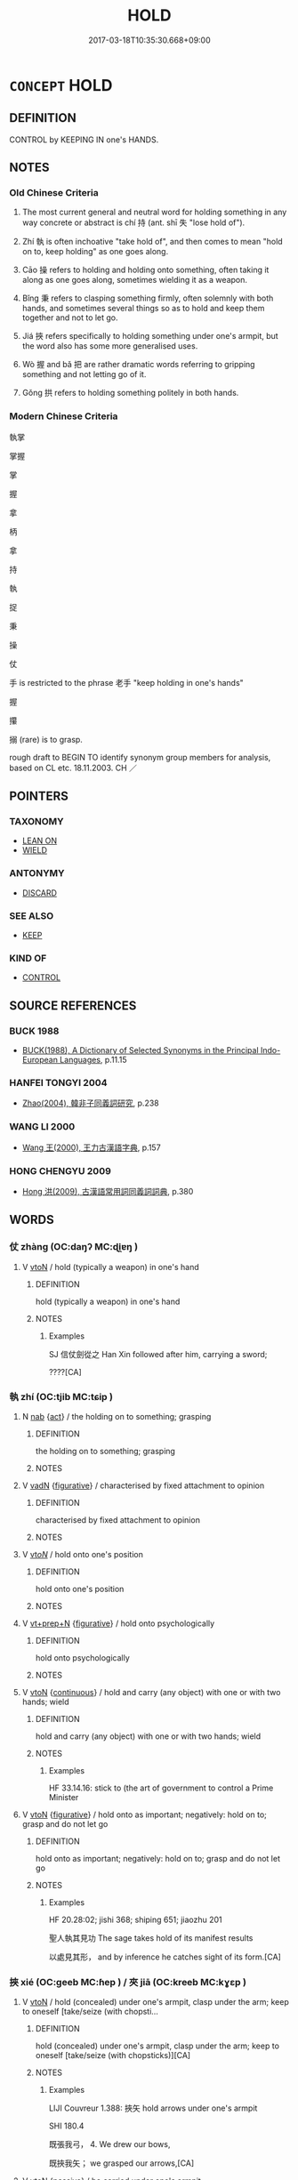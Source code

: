 # -*- mode: mandoku-tls-view -*-
#+TITLE: HOLD
#+DATE: 2017-03-18T10:35:30.668+09:00        
#+STARTUP: content
* =CONCEPT= HOLD
:PROPERTIES:
:CUSTOM_ID: uuid-83bbf4e7-9b35-478d-beeb-3610a4f33976
:SYNONYM+:  CLASP
:SYNONYM+:  CLUTCH
:SYNONYM+:  GRASP
:SYNONYM+:  GRIP
:SYNONYM+:  CLENCH
:SYNONYM+:  CLING TO
:SYNONYM+:  HOLD ON TO
:SYNONYM+:  CARRY
:SYNONYM+:  BEAR
:TR_ZH: 把持
:TR_OCH: 持
:END:
** DEFINITION

CONTROL by KEEPING IN one's HANDS.

** NOTES

*** Old Chinese Criteria
1. The most current general and neutral word for holding something in any way concrete or abstract is chí 持 (ant. shī 失 "lose hold of").

2. Zhí 執 is often inchoative "take hold of", and then comes to mean "hold on to, keep holding" as one goes along.

3. Cāo 操 refers to holding and holding onto something, often taking it along as one goes along, sometimes wielding it as a weapon.

4. Bǐng 秉 refers to clasping something firmly, often solemnly with both hands, and sometimes several things so as to hold and keep them together and not to let go.

5. Jiá 挾 refers specifically to holding something under one's armpit, but the word also has some more generalised uses.

6. Wò 握 and bǎ 把 are rather dramatic words referring to gripping something and not letting go of it.

7. Gǒng 拱 refers to holding something politely in both hands.

*** Modern Chinese Criteria
執掌

掌握

掌

握

拿

柄

拿

持

執

捉

秉

操

仗

手 is restricted to the phrase 老手 "keep holding in one's hands"

握

攥

搦 (rare) is to grasp.

rough draft to BEGIN TO identify synonym group members for analysis, based on CL etc. 18.11.2003. CH ／

** POINTERS
*** TAXONOMY
 - [[tls:concept:LEAN ON][LEAN ON]]
 - [[tls:concept:WIELD][WIELD]]

*** ANTONYMY
 - [[tls:concept:DISCARD][DISCARD]]

*** SEE ALSO
 - [[tls:concept:KEEP][KEEP]]

*** KIND OF
 - [[tls:concept:CONTROL][CONTROL]]

** SOURCE REFERENCES
*** BUCK 1988
 - [[cite:BUCK-1988][BUCK(1988), A Dictionary of Selected Synonyms in the Principal Indo-European Languages]], p.11.15

*** HANFEI TONGYI 2004
 - [[cite:HANFEI-TONGYI-2004][Zhao(2004), 韓非子同義詞研究]], p.238

*** WANG LI 2000
 - [[cite:WANG-LI-2000][Wang 王(2000), 王力古漢語字典]], p.157

*** HONG CHENGYU 2009
 - [[cite:HONG-CHENGYU-2009][Hong 洪(2009), 古漢語常用詞同義詞詞典]], p.380

** WORDS
   :PROPERTIES:
   :VISIBILITY: children
   :END:
*** 仗 zhàng (OC:daŋʔ MC:ɖi̯ɐŋ )
:PROPERTIES:
:CUSTOM_ID: uuid-da6f82bd-287d-4bc1-9b2b-4d08bafb436e
:Char+: 仗(9,3/5) 
:GY_IDS+: uuid-29933278-fd72-4845-ab98-41f44e7900b4
:PY+: zhàng     
:OC+: daŋʔ     
:MC+: ɖi̯ɐŋ     
:END: 
**** V [[tls:syn-func::#uuid-fbfb2371-2537-4a99-a876-41b15ec2463c][vtoN]] / hold (typically a weapon) in one's hand
:PROPERTIES:
:CUSTOM_ID: uuid-34bc9fe2-3f8d-4e9c-9831-4d64669ee3c1
:WARRING-STATES-CURRENCY: 2
:END:
****** DEFINITION

hold (typically a weapon) in one's hand

****** NOTES

******* Examples
SJ 信仗劍從之 Han Xin followed after him, carrying a sword; 

????[CA]

*** 執 zhí (OC:tjib MC:tɕip )
:PROPERTIES:
:CUSTOM_ID: uuid-e863a51b-36f6-4aa2-a9b6-8300c219a917
:Char+: 執(32,8/11) 
:GY_IDS+: uuid-99ded5fd-627f-48cc-9764-8a1fe3728f61
:PY+: zhí     
:OC+: tjib     
:MC+: tɕip     
:END: 
**** N [[tls:syn-func::#uuid-76be1df4-3d73-4e5f-bbc2-729542645bc8][nab]] {[[tls:sem-feat::#uuid-f55cff2f-f0e3-4f08-a89c-5d08fcf3fe89][act]]} / the holding on to something; grasping
:PROPERTIES:
:CUSTOM_ID: uuid-1f453e34-e497-4367-b324-a14f57f2973e
:END:
****** DEFINITION

the holding on to something; grasping

****** NOTES

**** V [[tls:syn-func::#uuid-fed035db-e7bd-4d23-bd05-9698b26e38f9][vadN]] {[[tls:sem-feat::#uuid-2e48851c-928e-40f0-ae0d-2bf3eafeaa17][figurative]]} / characterised by fixed attachment to opinion
:PROPERTIES:
:CUSTOM_ID: uuid-55c8f14c-f051-4bdd-a9e4-e40505f60e76
:END:
****** DEFINITION

characterised by fixed attachment to opinion

****** NOTES

**** V [[tls:syn-func::#uuid-53cee9f8-4041-45e5-ae55-f0bfdec33a11][vt/oN/]] / hold onto one's position
:PROPERTIES:
:CUSTOM_ID: uuid-d796c55b-c37f-493f-8d31-4ecf875d2664
:END:
****** DEFINITION

hold onto one's position

****** NOTES

**** V [[tls:syn-func::#uuid-739c24ae-d585-4fff-9ac2-2547b1050f16][vt+prep+N]] {[[tls:sem-feat::#uuid-2e48851c-928e-40f0-ae0d-2bf3eafeaa17][figurative]]} / hold onto psychologically
:PROPERTIES:
:CUSTOM_ID: uuid-5d125ec8-44d0-4bad-9ca0-5c938a55084d
:END:
****** DEFINITION

hold onto psychologically

****** NOTES

**** V [[tls:syn-func::#uuid-fbfb2371-2537-4a99-a876-41b15ec2463c][vtoN]] {[[tls:sem-feat::#uuid-1e331347-13e3-42a1-a1a8-8e4404f03509][continuous]]} / hold and carry (any object) with one or with two hands; wield
:PROPERTIES:
:CUSTOM_ID: uuid-966769c5-d471-4dbd-8ecf-0d7767b8842c
:WARRING-STATES-CURRENCY: 5
:END:
****** DEFINITION

hold and carry (any object) with one or with two hands; wield

****** NOTES

******* Examples
HF 33.14.16: stick to (the art of government to control a Prime Minister

**** V [[tls:syn-func::#uuid-fbfb2371-2537-4a99-a876-41b15ec2463c][vtoN]] {[[tls:sem-feat::#uuid-2e48851c-928e-40f0-ae0d-2bf3eafeaa17][figurative]]} / hold onto as important; negatively: hold on to; grasp and do not let go
:PROPERTIES:
:CUSTOM_ID: uuid-54a08090-3e46-4006-9c02-4d277ac93d9b
:WARRING-STATES-CURRENCY: 3
:END:
****** DEFINITION

hold onto as important; negatively: hold on to; grasp and do not let go

****** NOTES

******* Examples
HF 20.28:02; jishi 368; shiping 651; jiaozhu 201

 聖人執其見功 The sage takes hold of its manifest results 

 以處見其形， and by inference he catches sight of its form.[CA]

*** 挾 xié (OC:ɡeeb MC:ɦep ) / 夾 jiā (OC:kreeb MC:kɣɛp )
:PROPERTIES:
:CUSTOM_ID: uuid-09122f98-1957-4d07-8fa3-f2bd936366eb
:Char+: 挾(64,7/10) 
:Char+: 夾(37,4/7) 
:GY_IDS+: uuid-373b53cc-e5e9-41c5-848f-d5e360e6ebd6
:PY+: xié     
:OC+: ɡeeb     
:MC+: ɦep     
:GY_IDS+: uuid-45a7e25c-744c-4768-b6a4-166fc1fcf4e1
:PY+: jiā     
:OC+: kreeb     
:MC+: kɣɛp     
:END: 
**** V [[tls:syn-func::#uuid-fbfb2371-2537-4a99-a876-41b15ec2463c][vtoN]] / hold (concealed) under one's armpit, clasp under the arm; keep to oneself [take/seize (with chopsti...
:PROPERTIES:
:CUSTOM_ID: uuid-ffffa5dd-1ccf-46e5-834c-08c51252e234
:WARRING-STATES-CURRENCY: 4
:END:
****** DEFINITION

hold (concealed) under one's armpit, clasp under the arm; keep to oneself [take/seize (with chopsticks)][CA]

****** NOTES

******* Examples
LIJI Couvreur 1.388: 挾矢 hold arrows under one's armpit

SHI 180.4

 既張我弓， 4. We drew our bows,

 既挾我矢； we grasped our arrows,[CA]

**** V [[tls:syn-func::#uuid-fbfb2371-2537-4a99-a876-41b15ec2463c][vtoN]] {[[tls:sem-feat::#uuid-988c2bcf-3cdd-4b9e-b8a4-615fe3f7f81e][passive]]} / be carried under one's armpit
:PROPERTIES:
:CUSTOM_ID: uuid-742d9436-303e-412d-9419-7f1f7229ce49
:END:
****** DEFINITION

be carried under one's armpit

****** NOTES

**** V [[tls:syn-func::#uuid-e8bded11-157c-4949-84ac-5c3e3bd8b943][vt2oN]] {[[tls:sem-feat::#uuid-2e48851c-928e-40f0-ae0d-2bf3eafeaa17][figurative]]} / "hold (between each other)"> have between each other
:PROPERTIES:
:CUSTOM_ID: uuid-e9bb8ce3-b828-4cef-852b-eaa39a19f3e1
:END:
****** DEFINITION

"hold (between each other)"> have between each other

****** NOTES

*** 奉 fèng (OC:boŋʔ MC:bi̯oŋ )
:PROPERTIES:
:CUSTOM_ID: uuid-7fe4f5e0-9d81-45e0-ae15-a77a61db7b12
:Char+: 奉(37,5/8) 
:GY_IDS+: uuid-2701f426-6c08-458a-a43d-14697e6fc8e8
:PY+: fèng     
:OC+: boŋʔ     
:MC+: bi̯oŋ     
:END: 
**** V [[tls:syn-func::#uuid-e64a7a95-b54b-4c94-9d6d-f55dbf079701][vt(oN)]] / hold politely with both hands
:PROPERTIES:
:CUSTOM_ID: uuid-2f3ad09e-f9eb-495c-a993-62056db48e69
:END:
****** DEFINITION

hold politely with both hands

****** NOTES

**** V [[tls:syn-func::#uuid-fbfb2371-2537-4a99-a876-41b15ec2463c][vtoN]] / hold politely with both hands
:PROPERTIES:
:CUSTOM_ID: uuid-3d43dc74-bd02-4c56-b744-ae1fa4cf21ea
:END:
****** DEFINITION

hold politely with both hands

****** NOTES

*** 將 jiāng (OC:skaŋ MC:tsi̯ɐŋ )
:PROPERTIES:
:CUSTOM_ID: uuid-c38891af-ff27-4985-b4e9-58ed37fc8d74
:Char+: 將(41,8/11) 
:GY_IDS+: uuid-69629cac-c2c1-4e4e-973b-f5d11b631144
:PY+: jiāng     
:OC+: skaŋ     
:MC+: tsi̯ɐŋ     
:END: 
**** V [[tls:syn-func::#uuid-fbfb2371-2537-4a99-a876-41b15ec2463c][vtoN]] / carry along, bring, take
:PROPERTIES:
:CUSTOM_ID: uuid-2aedd528-e2d9-4635-b290-cc574f38c57f
:END:
****** DEFINITION

carry along, bring, take

****** NOTES

*** 托 tuō (OC:ph-laaɡ MC:thɑk )
:PROPERTIES:
:CUSTOM_ID: uuid-f701c59b-e308-44e7-bca4-4040ac30efe4
:Char+: 托(64,3/6) 
:GY_IDS+: uuid-c2461115-62a8-47b0-bc2f-9a5a0faa429d
:PY+: tuō     
:OC+: ph-laaɡ     
:MC+: thɑk     
:END: 
**** V [[tls:syn-func::#uuid-e64a7a95-b54b-4c94-9d6d-f55dbf079701][vt(oN)]] / hold, support with one's palm (with contextually determinate object)
:PROPERTIES:
:CUSTOM_ID: uuid-034b02f6-0639-40f9-aae9-09eac6147160
:END:
****** DEFINITION

hold, support with one's palm (with contextually determinate object)

****** NOTES

*** 承 chéng (OC:ɡjɯŋ MC:dʑɨŋ )
:PROPERTIES:
:CUSTOM_ID: uuid-39ae5488-1cb1-46ea-b182-71a22378619d
:Char+: 承(64,4/8) 
:GY_IDS+: uuid-451e9f16-c208-40ef-a878-45a12d1f68ec
:PY+: chéng     
:OC+: ɡjɯŋ     
:MC+: dʑɨŋ     
:END: 
**** V [[tls:syn-func::#uuid-fbfb2371-2537-4a99-a876-41b15ec2463c][vtoN]] / hold with both hands so as to offer up ＝奉
:PROPERTIES:
:CUSTOM_ID: uuid-8cdb840d-8624-4b48-a70f-c618fc0cecaf
:END:
****** DEFINITION

hold with both hands so as to offer up ＝奉

****** NOTES

*** 把 bǎ (OC:praaʔ MC:pɣɛ )
:PROPERTIES:
:CUSTOM_ID: uuid-0cea11b4-039a-4f10-a5c7-49e9744e682e
:Char+: 把(64,4/7) 
:GY_IDS+: uuid-f279a2af-5eea-4f8a-b4aa-90d1be3d7b50
:PY+: bǎ     
:OC+: praaʔ     
:MC+: pɣɛ     
:END: 
**** V [[tls:syn-func::#uuid-e64a7a95-b54b-4c94-9d6d-f55dbf079701][vt(oN)]] {[[tls:sem-feat::#uuid-281b399c-2db6-465b-9f6e-32b55fe53ebd][om]]} / grasp, grip (a contextually determinate object) in one's hands
:PROPERTIES:
:CUSTOM_ID: uuid-355a7f16-138b-4cc1-9f41-d21695b19e3b
:END:
****** DEFINITION

grasp, grip (a contextually determinate object) in one's hands

****** NOTES

**** V [[tls:syn-func::#uuid-fbfb2371-2537-4a99-a876-41b15ec2463c][vtoN]] / grasp, grip (a physical object, often an object with a handle) in one's hands
:PROPERTIES:
:CUSTOM_ID: uuid-c4b961a1-d6db-4ad5-8a17-7ec6c267a169
:WARRING-STATES-CURRENCY: 3
:END:
****** DEFINITION

grasp, grip (a physical object, often an object with a handle) in one's hands

****** NOTES

******* Nuance
This always has a concrete object; compare incidentally bà 把 handle

******* Examples
??HSWZ 06.18.01; tr. Hightower 1951, p.208

 左把茅旌， holding in his left hand an ox-tail tufted banner

 右執鸞召， and in his right grasping a sacrificial knife with bells,[CA]

*** 持 chí (OC:ɡrlɯ MC:ɖɨ )
:PROPERTIES:
:CUSTOM_ID: uuid-b18fd34f-fcd4-482e-90e2-900d057048b6
:Char+: 持(64,6/9) 
:GY_IDS+: uuid-35496ae0-38af-446e-afca-6b472a46c411
:PY+: chí     
:OC+: ɡrlɯ     
:MC+: ɖɨ     
:END: 
**** V [[tls:syn-func::#uuid-fbfb2371-2537-4a99-a876-41b15ec2463c][vtoN]] {[[tls:sem-feat::#uuid-988c2bcf-3cdd-4b9e-b8a4-615fe3f7f81e][passive]]} / be held
:PROPERTIES:
:CUSTOM_ID: uuid-f8331bc5-6aa6-423e-a73b-825aef12c797
:END:
****** DEFINITION

be held

****** NOTES

**** V [[tls:syn-func::#uuid-fbfb2371-2537-4a99-a876-41b15ec2463c][vtoN]] {[[tls:sem-feat::#uuid-1e331347-13e3-42a1-a1a8-8e4404f03509][continuous]]} / hold on to
:PROPERTIES:
:CUSTOM_ID: uuid-080a9594-0279-4a71-a7e4-fe92c4a07b92
:END:
****** DEFINITION

hold on to

****** NOTES

**** V [[tls:syn-func::#uuid-fbfb2371-2537-4a99-a876-41b15ec2463c][vtoN]] {[[tls:sem-feat::#uuid-2e48851c-928e-40f0-ae0d-2bf3eafeaa17][figurative]]} / hold on to, not let go of
:PROPERTIES:
:CUSTOM_ID: uuid-f698c62b-1d5c-4ee8-a3f8-ef4584032394
:WARRING-STATES-CURRENCY: 3
:END:
****** DEFINITION

hold on to, not let go of

****** NOTES

*** 拱 gǒng (OC:koŋʔ MC:ki̯oŋ )
:PROPERTIES:
:CUSTOM_ID: uuid-d186780b-42bc-447b-9a33-3e50badff271
:Char+: 拱(64,6/9) 
:GY_IDS+: uuid-9d86a8d1-b69d-436e-be08-bce0842f224a
:PY+: gǒng     
:OC+: koŋʔ     
:MC+: ki̯oŋ     
:END: 
**** V [[tls:syn-func::#uuid-fed035db-e7bd-4d23-bd05-9698b26e38f9][vadN]] / taking two arms to hold around
:PROPERTIES:
:CUSTOM_ID: uuid-b98c4549-8e76-4ee8-831a-26921dcd95ca
:END:
****** DEFINITION

taking two arms to hold around

****** NOTES

******* Examples
ZUO Xiang 28.11 (545 B.C.); Y:1151; W:1019; L:543 「 

 與我其拱璧，浤 ive me his peih which took the two arms to hold it,

 吾獻其柩。」 and I will give up his coffin. �

**** V [[tls:syn-func::#uuid-fbfb2371-2537-4a99-a876-41b15ec2463c][vtoN]] / hold with both hands (e.g. a piece of jade in order to present it politely); hold with both arms (a...
:PROPERTIES:
:CUSTOM_ID: uuid-fe0370c1-748d-432e-915c-68b39d600c46
:END:
****** DEFINITION

hold with both hands (e.g. a piece of jade in order to present it politely); hold with both arms (as firewood)

****** NOTES

******* Nuance
[to grasp around something with two hands] [CA]

******* Examples
GONGYANG Xi 33.3; ssj: 1613; tr. Malmqvist 1971: 170

 「若爾之年者， "You are so old

 宰上之木拱矣， that it would take two hands to grasp round the trees on your graves (a)! [CA]

**** V [[tls:syn-func::#uuid-fbfb2371-2537-4a99-a876-41b15ec2463c][vtoN]] {[[tls:sem-feat::#uuid-988c2bcf-3cdd-4b9e-b8a4-615fe3f7f81e][passive]]} / be held politely
:PROPERTIES:
:CUSTOM_ID: uuid-5d74082e-ed1a-4c2e-9b21-39c99b8c8bb4
:END:
****** DEFINITION

be held politely

****** NOTES

*** 捉 zhuō (OC:tsrooɡ MC:ʈʂɣɔk )
:PROPERTIES:
:CUSTOM_ID: uuid-e779aadb-1d27-4343-9430-716dbf7a349e
:Char+: 捉(64,7/10) 
:GY_IDS+: uuid-52f8d7e2-fde7-45e6-b0c5-cf8d319b0b3e
:PY+: zhuō     
:OC+: tsrooɡ     
:MC+: ʈʂɣɔk     
:END: 
**** N [[tls:syn-func::#uuid-76be1df4-3d73-4e5f-bbc2-729542645bc8][nab]] / grasp
:PROPERTIES:
:CUSTOM_ID: uuid-75cc2321-f501-460f-9b8a-cc3ad87af360
:END:
****** DEFINITION

grasp

****** NOTES

**** V [[tls:syn-func::#uuid-fbfb2371-2537-4a99-a876-41b15ec2463c][vtoN]] / hold, grab
:PROPERTIES:
:CUSTOM_ID: uuid-a6091943-5097-42f9-bc34-d6baf7626bdb
:END:
****** DEFINITION

hold, grab

****** NOTES

**** V [[tls:syn-func::#uuid-fbfb2371-2537-4a99-a876-41b15ec2463c][vtoN]] {[[tls:sem-feat::#uuid-229b7720-3cfd-45ff-9b2b-df9c733e6332][inchoative]]} / take hold of
:PROPERTIES:
:CUSTOM_ID: uuid-3ec931f2-83bf-4cc8-ae3d-0f4546449f42
:END:
****** DEFINITION

take hold of

****** NOTES

*** 掎 jī (OC:kral MC:kiɛ )
:PROPERTIES:
:CUSTOM_ID: uuid-d8d54477-b6bd-4210-ad39-49de54148511
:Char+: 掎(64,8/11) 
:GY_IDS+: uuid-3e0a1c08-f14e-4014-b6b7-45c6d5561478
:PY+: jī     
:OC+: kral     
:MC+: kiɛ     
:END: 
**** V [[tls:syn-func::#uuid-fbfb2371-2537-4a99-a876-41b15ec2463c][vtoN]] / hold fast; hold onto; pull down
:PROPERTIES:
:CUSTOM_ID: uuid-642be24e-1ea1-4486-b784-0340e9d384d5
:END:
****** DEFINITION

hold fast; hold onto; pull down

****** NOTES

*** 採 cǎi (OC:tshɯɯʔ MC:tshəi )
:PROPERTIES:
:CUSTOM_ID: uuid-8de9e67f-55c1-4a31-806a-3bf053e78a51
:Char+: 採(64,8/11) 
:GY_IDS+: uuid-0b4ab340-89f1-488b-8e5f-1daee5e3cb30
:PY+: cǎi     
:OC+: tshɯɯʔ     
:MC+: tshəi     
:END: 
**** V [[tls:syn-func::#uuid-fbfb2371-2537-4a99-a876-41b15ec2463c][vtoN]] / take, grasp, pick up
:PROPERTIES:
:CUSTOM_ID: uuid-9c9ae693-09eb-40a4-8e44-8e8b1980227e
:END:
****** DEFINITION

take, grasp, pick up

****** NOTES

*** 捫 mén (OC:mɯɯn MC:muo̝n )
:PROPERTIES:
:CUSTOM_ID: uuid-f6b169b3-c114-4e0e-8f66-74fddfed8c59
:Char+: 捫(64,8/11) 
:GY_IDS+: uuid-7bad8b16-56ae-4c70-9a55-f1ce59f2bfea
:PY+: mén     
:OC+: mɯɯn     
:MC+: muo̝n     
:END: 
**** V [[tls:syn-func::#uuid-fbfb2371-2537-4a99-a876-41b15ec2463c][vtoN]] / grasp after, hold on to, touch, reach out after
:PROPERTIES:
:CUSTOM_ID: uuid-bfa1decd-2854-4776-baaf-9fd0fc600505
:END:
****** DEFINITION

grasp after, hold on to, touch, reach out after

****** NOTES

*** 握 wò (OC:qrooɡ MC:ʔɣɔk )
:PROPERTIES:
:CUSTOM_ID: uuid-27261d0e-96bc-4932-84ea-83f8fcf4248f
:Char+: 握(64,9/12) 
:GY_IDS+: uuid-767acb7c-3f4a-482c-927c-5a2d5ff20111
:PY+: wò     
:OC+: qrooɡ     
:MC+: ʔɣɔk     
:END: 
**** V [[tls:syn-func::#uuid-fbfb2371-2537-4a99-a876-41b15ec2463c][vtoN]] / grip; hold (a physical object, probably without a handle) in one's hands;   abstractly: keep a grip...
:PROPERTIES:
:CUSTOM_ID: uuid-3041a5c0-a592-4afd-8ef6-ab67b4945a99
:WARRING-STATES-CURRENCY: 4
:END:
****** DEFINITION

grip; hold (a physical object, probably without a handle) in one's hands;   abstractly: keep a grip on, hold on to

****** NOTES

******* Examples
HF 30.30.6; HF 45.5.26 上握度量 when the leadership keep a firm grip on standards and measures

**** V [[tls:syn-func::#uuid-fbfb2371-2537-4a99-a876-41b15ec2463c][vtoN]] {[[tls:sem-feat::#uuid-988c2bcf-3cdd-4b9e-b8a4-615fe3f7f81e][passive]]} / be held in one's hands
:PROPERTIES:
:CUSTOM_ID: uuid-9a706a29-2470-4d7c-b08c-eaf776571c80
:END:
****** DEFINITION

be held in one's hands

****** NOTES

*** 搊 
:PROPERTIES:
:CUSTOM_ID: uuid-81103c69-0d1c-4fdf-8f84-61381390bade
:Char+: 搊(64,10/13) 
:END: 
**** V [[tls:syn-func::#uuid-fbfb2371-2537-4a99-a876-41b15ec2463c][vtoN]] / pluck > grasp, get hold of
:PROPERTIES:
:CUSTOM_ID: uuid-49d72422-3cb2-4b25-9090-a3989149a56f
:END:
****** DEFINITION

pluck > grasp, get hold of

****** NOTES

*** 撙 
:PROPERTIES:
:CUSTOM_ID: uuid-47532792-e1fb-4524-be73-b1695ebf5627
:Char+: 撙(64,12/15) 
:END: 
**** V [[tls:syn-func::#uuid-fbfb2371-2537-4a99-a876-41b15ec2463c][vtoN]] / hold in hand
:PROPERTIES:
:CUSTOM_ID: uuid-3795820c-7540-4de4-86c1-a0fd17655b36
:END:
****** DEFINITION

hold in hand

****** NOTES

*** 撰 zhuàn (OC:sɡroonʔ MC:ɖʐɣan )
:PROPERTIES:
:CUSTOM_ID: uuid-8060d5cd-6d26-499f-ad70-990e2c711b93
:Char+: 撰(64,12/15) 
:GY_IDS+: uuid-0f1a84d8-988f-46af-adb0-e6caf5eaabe5
:PY+: zhuàn     
:OC+: sɡroonʔ     
:MC+: ɖʐɣan     
:END: 
**** V [[tls:syn-func::#uuid-fbfb2371-2537-4a99-a876-41b15ec2463c][vtoN]] / hold
:PROPERTIES:
:CUSTOM_ID: uuid-c64e0d77-c006-4b96-8602-bc58a676e757
:END:
****** DEFINITION

hold

****** NOTES

**** V [[tls:syn-func::#uuid-fbfb2371-2537-4a99-a876-41b15ec2463c][vtoN]] {[[tls:sem-feat::#uuid-229b7720-3cfd-45ff-9b2b-df9c733e6332][inchoative]]} / lay hold of
:PROPERTIES:
:CUSTOM_ID: uuid-47e46b46-c7ee-445c-bb05-de405ba0e77e
:END:
****** DEFINITION

lay hold of

****** NOTES

*** 操 cāo (OC:tshaaw MC:tshɑu )
:PROPERTIES:
:CUSTOM_ID: uuid-9e6e1fe9-c77c-4ca4-b142-e4a9f10b09cc
:Char+: 操(64,13/16) 
:GY_IDS+: uuid-17c6bb10-89ec-4532-987e-eafbb59ddb6e
:PY+: cāo     
:OC+: tshaaw     
:MC+: tshɑu     
:END: 
**** V [[tls:syn-func::#uuid-fbfb2371-2537-4a99-a876-41b15ec2463c][vtoN]] / hold in one's hands and be in charge of; hold and carry along (objects with or without a handle)
:PROPERTIES:
:CUSTOM_ID: uuid-8c6447a5-e898-4158-b229-f7ccf1c1bb58
:WARRING-STATES-CURRENCY: 5
:END:
****** DEFINITION

hold in one's hands and be in charge of; hold and carry along (objects with or without a handle)

****** NOTES

******* Examples
LS 1.2 萬人操弓 ten thousand men took along their bows; HF 10.2.7 操觴酒而進之 took a beaker of wine and offered it up.

LIJI 01.04.03; Couvreur 1.41f; Su1n Xi1da4n 1.58f; Jia1ng Yi4hua2 29; Yishu 4:4.4a-5b; tr. Legge 1.84;

 獻杖者執末。 He who is presenting a staff should hold it by its end.[CA]

*** 攜 xié (OC:ɡʷlee MC:ɦei )
:PROPERTIES:
:CUSTOM_ID: uuid-9e2431d9-b7e1-4fc1-9e30-09ea982a4f27
:Char+: 攜(64,18/21) 
:GY_IDS+: uuid-70d3109a-0274-4314-b806-31b7e45be6a6
:PY+: xié     
:OC+: ɡʷlee     
:MC+: ɦei     
:END: 
**** V [[tls:syn-func::#uuid-fbfb2371-2537-4a99-a876-41b15ec2463c][vtoN]] / hold; take along
:PROPERTIES:
:CUSTOM_ID: uuid-61eec240-ae39-4b86-8881-c55dc4a7e709
:END:
****** DEFINITION

hold; take along

****** NOTES

*** 秉 bǐng (OC:praŋʔ MC:pɣaŋ )
:PROPERTIES:
:CUSTOM_ID: uuid-78ed66dc-9418-46f3-9507-d07e3848057c
:Char+: 秉(115,3/8) 
:GY_IDS+: uuid-15a9c742-708d-425c-a21e-a0f645c79f1c
:PY+: bǐng     
:OC+: praŋʔ     
:MC+: pɣaŋ     
:END: 
**** V [[tls:syn-func::#uuid-fbfb2371-2537-4a99-a876-41b15ec2463c][vtoN]] / hold (ox-tail flag) in one hand, clasp
:PROPERTIES:
:CUSTOM_ID: uuid-b95e916f-39ee-44ce-82b9-dbe099bcf3cf
:WARRING-STATES-CURRENCY: 4
:END:
****** DEFINITION

hold (ox-tail flag) in one hand, clasp

****** NOTES

******* Nuance
This verb tends to have an object, and may have abstract objects.

******* Examples
GUAN 81.8; WYWK 3.104; tr. Rickett 1998: 474

 有一人秉劍而前， Finally one man, who was grasping a sword, stepped forward

 問曰： and asked,[CA]

**** V [[tls:syn-func::#uuid-fbfb2371-2537-4a99-a876-41b15ec2463c][vtoN]] {[[tls:sem-feat::#uuid-2e48851c-928e-40f0-ae0d-2bf3eafeaa17][figurative]]} / hold onto as the crucial thing
:PROPERTIES:
:CUSTOM_ID: uuid-98fdea2d-57a3-42b6-b786-0cbb532606d8
:END:
****** DEFINITION

hold onto as the crucial thing

****** NOTES

*** 綏 suí (OC:snul MC:si )
:PROPERTIES:
:CUSTOM_ID: uuid-498fcd12-7045-4488-99cc-8809f8b540c4
:Char+: 綏(120,7/13) 
:GY_IDS+: uuid-f3bca20d-76fe-4d7a-a17e-3b1ea7a0cf8f
:PY+: suí     
:OC+: snul     
:MC+: si     
:END: 
**** V [[tls:syn-func::#uuid-fbfb2371-2537-4a99-a876-41b15ec2463c][vtoN]] / carry or hold something ceremonously at the level of the heart
:PROPERTIES:
:CUSTOM_ID: uuid-d29ae1cd-878f-45e8-8864-51ebc48a31a9
:WARRING-STATES-CURRENCY: 2
:END:
****** DEFINITION

carry or hold something ceremonously at the level of the heart

****** NOTES

******* Examples
LIJI 1; Couvreur 1.69; Su1n Xi1da4n 2.1; tr. Legge 1.99

 執天子之器 1. 2. An article belonging to the son of Heaven 

 則上衡， should be held higher than the heart;

 國君 one belonging to a ruler of a state, 

 則平衡， on a level with it;

 大夫 one belonging to a Great officer, 

 則綏之， lower than it;

 士 and one belonging to an (inferior) officer

 則提之。 should be carried lower still. [CA]

*** 執捉 zhízhuō (OC:tjib tsrooɡ MC:tɕip ʈʂɣɔk )
:PROPERTIES:
:CUSTOM_ID: uuid-7c7854a4-c201-442d-afab-0d53e3caa0aa
:Char+: 執(32,8/11) 捉(64,7/10) 
:GY_IDS+: uuid-99ded5fd-627f-48cc-9764-8a1fe3728f61 uuid-52f8d7e2-fde7-45e6-b0c5-cf8d319b0b3e
:PY+: zhí zhuō    
:OC+: tjib tsrooɡ    
:MC+: tɕip ʈʂɣɔk    
:END: 
**** V [[tls:syn-func::#uuid-091af450-64e0-4b82-98a2-84d0444b6d19][VPi]] {[[tls:sem-feat::#uuid-f55cff2f-f0e3-4f08-a89c-5d08fcf3fe89][act]]} / hold; grasp
:PROPERTIES:
:CUSTOM_ID: uuid-d53bf8d7-d6c5-4e64-acd0-c909c748e9eb
:END:
****** DEFINITION

hold; grasp

****** NOTES

*** 將還 jiānghuán (OC:skaŋ ɡʷraan MC:tsi̯ɐŋ ɦɣan )
:PROPERTIES:
:CUSTOM_ID: uuid-38393380-3dba-420b-b247-49667b4c873d
:Char+: 將(41,8/11) 還(162,13/17) 
:GY_IDS+: uuid-69629cac-c2c1-4e4e-973b-f5d11b631144 uuid-57ee9f58-1ee1-41d9-80bf-180c455028b2
:PY+: jiāng huán    
:OC+: skaŋ ɡʷraan    
:MC+: tsi̯ɐŋ ɦɣan    
:END: 
**** V [[tls:syn-func::#uuid-98f2ce75-ae37-4667-90ff-f418c4aeaa33][VPtoN]] {[[tls:sem-feat::#uuid-f2783e17-b4a1-4e3b-8b47-6a579c6e1eb6][resultative]]} / carry back to, bring back to
:PROPERTIES:
:CUSTOM_ID: uuid-dfcd13a9-66ec-4a7f-a01e-4224b8533c1f
:END:
****** DEFINITION

carry back to, bring back to

****** NOTES

*** 懷挾 huáixié (OC:ɡruul ɡeeb MC:ɦɣɛi ɦep )
:PROPERTIES:
:CUSTOM_ID: uuid-192ef408-c207-4df9-a230-fef347d12629
:Char+: 懷(61,16/19) 挾(64,7/10) 
:GY_IDS+: uuid-b73a81c5-7d28-4d6d-9f80-7bd91f200022 uuid-373b53cc-e5e9-41c5-848f-d5e360e6ebd6
:PY+: huái xié    
:OC+: ɡruul ɡeeb    
:MC+: ɦɣɛi ɦep    
:END: 
**** V [[tls:syn-func::#uuid-5b3376f4-75c4-4047-94eb-fc6d1bca520d][VPt(oN)]] / hold a contextually determinate object N to one's chest
:PROPERTIES:
:CUSTOM_ID: uuid-bb106a3b-e70a-4e63-94fc-09d08ad5d37b
:END:
****** DEFINITION

hold a contextually determinate object N to one's chest

****** NOTES

*** 把將 bǎjiāng (OC:praaʔ skaŋ MC:pɣɛ tsi̯ɐŋ )
:PROPERTIES:
:CUSTOM_ID: uuid-07a0eeb0-9aa7-4447-b74e-d866f6e9ee8a
:Char+: 把(64,4/7) 將(41,8/11) 
:GY_IDS+: uuid-f279a2af-5eea-4f8a-b4aa-90d1be3d7b50 uuid-69629cac-c2c1-4e4e-973b-f5d11b631144
:PY+: bǎ jiāng    
:OC+: praaʔ skaŋ    
:MC+: pɣɛ tsi̯ɐŋ    
:END: 
**** V [[tls:syn-func::#uuid-5b3376f4-75c4-4047-94eb-fc6d1bca520d][VPt(oN)]] / fetch, bring (a contexutally determnate N)
:PROPERTIES:
:CUSTOM_ID: uuid-f86e0d47-de14-44bd-9708-c4f05ac33e69
:END:
****** DEFINITION

fetch, bring (a contexutally determnate N)

****** NOTES

*** 把捉 bǎzhuō (OC:praaʔ tsrooɡ MC:pɣɛ ʈʂɣɔk )
:PROPERTIES:
:CUSTOM_ID: uuid-63bf1918-41ac-400d-ad33-543c22e1d5d9
:Char+: 把(64,4/7) 捉(64,7/10) 
:GY_IDS+: uuid-f279a2af-5eea-4f8a-b4aa-90d1be3d7b50 uuid-52f8d7e2-fde7-45e6-b0c5-cf8d319b0b3e
:PY+: bǎ zhuō    
:OC+: praaʔ tsrooɡ    
:MC+: pɣɛ ʈʂɣɔk    
:END: 
**** V [[tls:syn-func::#uuid-5b3376f4-75c4-4047-94eb-fc6d1bca520d][VPt(oN)]] {[[tls:sem-feat::#uuid-2e48851c-928e-40f0-ae0d-2bf3eafeaa17][figurative]]} / grasp (a contextually determinate abstract N)
:PROPERTIES:
:CUSTOM_ID: uuid-3924db44-273f-4eea-a310-650f0677ab34
:END:
****** DEFINITION

grasp (a contextually determinate abstract N)

****** NOTES

*** 持載 chízài (OC:ɡrlɯ sɡlɯɯs MC:ɖɨ dzəi )
:PROPERTIES:
:CUSTOM_ID: uuid-0cd38c42-5c05-4ad6-9798-34e3809613ca
:Char+: 持(64,6/9) 載(159,6/13) 
:GY_IDS+: uuid-35496ae0-38af-446e-afca-6b472a46c411 uuid-2f0654c4-25d1-46c0-84e0-5fe2252b6623
:PY+: chí zài    
:OC+: ɡrlɯ sɡlɯɯs    
:MC+: ɖɨ dzəi    
:END: 
**** V [[tls:syn-func::#uuid-98f2ce75-ae37-4667-90ff-f418c4aeaa33][VPtoN]] / hold up
:PROPERTIES:
:CUSTOM_ID: uuid-8e501be1-fe89-483a-a4e5-1ad89f6c29b5
:WARRING-STATES-CURRENCY: 3
:END:
****** DEFINITION

hold up

****** NOTES

*** 攀欄 pānlán (OC:phraan ɡ-raan MC:phɣan lɑn )
:PROPERTIES:
:CUSTOM_ID: uuid-74e01182-e881-4469-a755-b0229fa69460
:Char+: 攀(64,15/19) 欄(75,17/21) 
:GY_IDS+: uuid-3b6ed8cc-207e-4d5e-916d-fb1793c45596 uuid-e51c0b93-3f05-4815-b140-643786ef1c3d
:PY+: pān lán    
:OC+: phraan ɡ-raan    
:MC+: phɣan lɑn    
:END: 
**** SOURCE REFERENCES
***** HYDCD(RED)
, p.3783c

**** V [[tls:syn-func::#uuid-98f2ce75-ae37-4667-90ff-f418c4aeaa33][VPtoN]] / to grasp something and not want to let go, to firmly hold on to, to cling to (on the origin of this...
:PROPERTIES:
:CUSTOM_ID: uuid-a47cf367-3f1f-458b-81ee-5a3dee48c906
:END:
****** DEFINITION

to grasp something and not want to let go, to firmly hold on to, to cling to (on the origin of this compound see HYDCD: 攀朱檻)

****** NOTES

*** 繫執 xìzhí (OC:ɡeeɡs tjib MC:ɦei tɕip )
:PROPERTIES:
:CUSTOM_ID: uuid-0729895a-bc29-48be-8eca-c8181e3f33c5
:Char+: 繫(120,13/19) 執(32,8/11) 
:GY_IDS+: uuid-1736a39c-57d6-4528-b2a1-1732f3232ce5 uuid-99ded5fd-627f-48cc-9764-8a1fe3728f61
:PY+: xì zhí    
:OC+: ɡeeɡs tjib    
:MC+: ɦei tɕip    
:END: 
**** V [[tls:syn-func::#uuid-5b3376f4-75c4-4047-94eb-fc6d1bca520d][VPt(oN)]] {[[tls:sem-feat::#uuid-281b399c-2db6-465b-9f6e-32b55fe53ebd][om]]} / hold on to; grasp
:PROPERTIES:
:CUSTOM_ID: uuid-4e69355e-3dff-4879-8a1f-769b79bc9dbe
:END:
****** DEFINITION

hold on to; grasp

****** NOTES

*** 有 yǒu (OC:ɢʷɯʔ MC:ɦɨu )
:PROPERTIES:
:CUSTOM_ID: uuid-15075de3-5fd7-4462-98d6-6909fefcc05e
:Char+: 有(74,2/6) 
:GY_IDS+: uuid-5ba72032-5f6c-406d-a1fc-05dc9395e991
:PY+: yǒu     
:OC+: ɢʷɯʔ     
:MC+: ɦɨu     
:END: 
**** V [[tls:syn-func::#uuid-fbfb2371-2537-4a99-a876-41b15ec2463c][vtoN]] {[[tls:sem-feat::#uuid-516a7b20-3abd-49d2-a05c-65dace0c5337][continuative]]} / hold in one's hands
:PROPERTIES:
:CUSTOM_ID: uuid-af1a442a-1e5c-414c-a503-a5faab7b8f6e
:END:
****** DEFINITION

hold in one's hands

****** NOTES

** BIBLIOGRAPHY
bibliography:../core/tlsbib.bib
